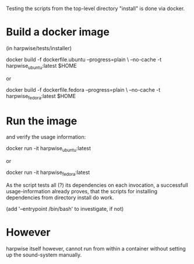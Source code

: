 Testing the scripts from the top-level directory "install" is done via docker.

* Build a docker image

  (in harpwise/tests/installer)

    docker build -f dockerfile.ubuntu --progress=plain \
                 --no-cache -t harpwise_ubuntu:latest $HOME

  or 

    docker build -f dockerfile.fedora --progress=plain \
                 --no-cache -t harpwise_fedora:latest $HOME

* Run the image 

  and verify the usage information:

    docker run -it harpwise_ubuntu:latest

  or

    docker run -it harpwise_fedora:latest


  As the script tests all (?) its dependencies on each invocation, a
  successfull usage-information already proves, that the scripts for
  installing dependencies from directory install do work.

  (add '--entrypoint /bin/bash' to investigate, if not)

* However

  harpwise itself however, cannot run from within a container
  without setting up the sound-system manually.
